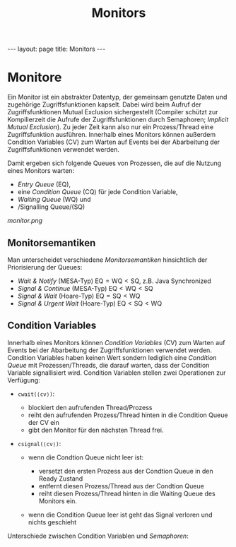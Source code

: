 #+TITLE: Monitors
#+STARTUP: content
#+STARTUP: latexpreview
#+STARTUP: inlineimages
#+OPTIONS: toc:nil
#+HTML_MATHJAX: align: left indent: 5em tagside: left
#+BEGIN_HTML
---
layout: page
title: Monitors
---
#+END_HTML

* Monitore

Ein Monitor ist ein abstrakter Datentyp, der gemeinsam genutzte Daten
und zugehörige Zugriffsfunktionen kapselt. Dabei wird beim Aufruf der
Zugriffsfunktionen Mutual Exclusion sichergestellt (Compiler schützt zur
Kompilierzeit die Aufrufe der Zugriffsfunktionen durch Semaphoren;
/Implicit Mutual Exclusion/). Zu jeder Zeit kann also nur ein
Prozess/Thread eine Zugriffsfunktion ausführen. Innerhalb eines Monitors
können außerdem Condition Variables (CV) zum Warten auf Events bei der
Abarbeitung der Zugriffsfunktionen verwendet werden.

Damit ergeben sich folgende Queues von Prozessen, die auf die Nutzung
eines Monitors warten:

-  /Entry Queue/ (EQ),
-  eine /Condition Queue/ (CQ) für jede Condition Variable,
-  /Waiting Queue/ (WQ) und
-  /Signalling Queue/(SQ)

#+CAPTION: Monitor

[[monitor.png]]
** Monitorsemantiken

Man unterscheidet verschiedene /Monitorsemantiken/ hinsichtlich der
Priorisierung der Queues:

-  /Wait & Notify/ (MESA-Typ) $\text{EQ} = \text{WQ} < \text{SQ}$, z.B.
   Java Synchronized
-  /Signal & Continue/ (MESA-Typ) $\text{EQ} < \text{WQ} < \text{SQ}$
-  /Signal & Wait/ (Hoare-Typ) $\text{EQ} = \text{SQ} < \text{WQ}$
-  /Signal & Urgent Wait/ (Hoare-Typ)
   $\text{EQ} < \text{SQ} < \text{WQ}$

** Condition Variables

Innerhalb eines Monitors können /Condition Variables/ (CV) zum Warten
auf Events bei der Abarbeitung der Zugriffsfunktionen verwendet werden.
Condition Variables haben keinen Wert sondern lediglich eine /Condition
Queue/ mit Prozessen/Threads, die darauf warten, dass der Condition
Variable signallisiert wird. Condition Variablen stellen zwei
Operationen zur Verfügung:

-  =cwait(⟨cv⟩)=:

   -  blockiert den aufrufenden Thread/Prozess
   -  reiht den aufrufenden Prozess/Thread hinten in die Condition Queue
      der CV ein
   -  gibt den Monitor für den nächsten Thread frei.

-  =csignal(⟨cv⟩)=:

   -  wenn die Condtion Queue nicht leer ist:

      -  versetzt den ersten Prozess aus der Condtion Queue in den Ready
         Zustand
      -  entfernt diesen Prozess/Thread aus der Condtion Queue
      -  reiht diesen Prozess/Thread hinten in die Waiting Queue des
         Monitors ein.

   -  wenn die Condition Queue leer ist geht das Signal verloren und
      nichts geschieht

Unterschiede zwischen Condition Variablen und
[[semaphores][Semaphoren]]:
